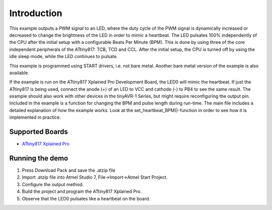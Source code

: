 Introduction
============

This example outputs a PWM signal to an LED, where the duty cycle of the PWM signal is dynamically
increased or decreased to change the brightness of the LED in order to mimic a heartbeat.
The LED pulsates 100% independently of the CPU after the initial setup with a configurable Beats Per Minute (BPM).
This is done by using three of the core independent peripherals of the ATtiny817: TCB, TCD and CCL.
After the initial setup, the CPU is turned off by using the idle sleep mode, while the LED continues to pulsate.

This example is programmed using START drivers, i.e. not bare metal. 
Another bare metal version of the example is also available. 

If the example is run on the ATtiny817 Xplained Pro Development Board, the LED0 will mimic the heartbeat.
If just the ATtiny817 is being used, connect the anode (+) of an LED to VCC and cathode (-) to PB4 to see the
same result. The example should also work with other devices in the tinyAVR-1 Series, but might require reconfiguring
the output pin. Included in the example is a function for changing the BPM and pulse length during run-time.
The main file includes a detailed explanation of how the example works. 
Look at the set_heartbeat_BPM()-function in order to see how it is implemented in practice.

Supported Boards
------------------------

- `ATtiny817 Xplained Pro <http://www.microchip.com/wwwproducts/en/ATtiny817>`_

Running the demo
----------------

1. Press Download Pack and save the .atzip file
2. Import .atzip file into Atmel Studio 7, File->Import->Atmel Start Project.
3. Configure the output method.
4. Build the project and program the ATtiny817 Xplained Pro.
5. Observe that the LED0 pulsates like a heartbeat on the board.